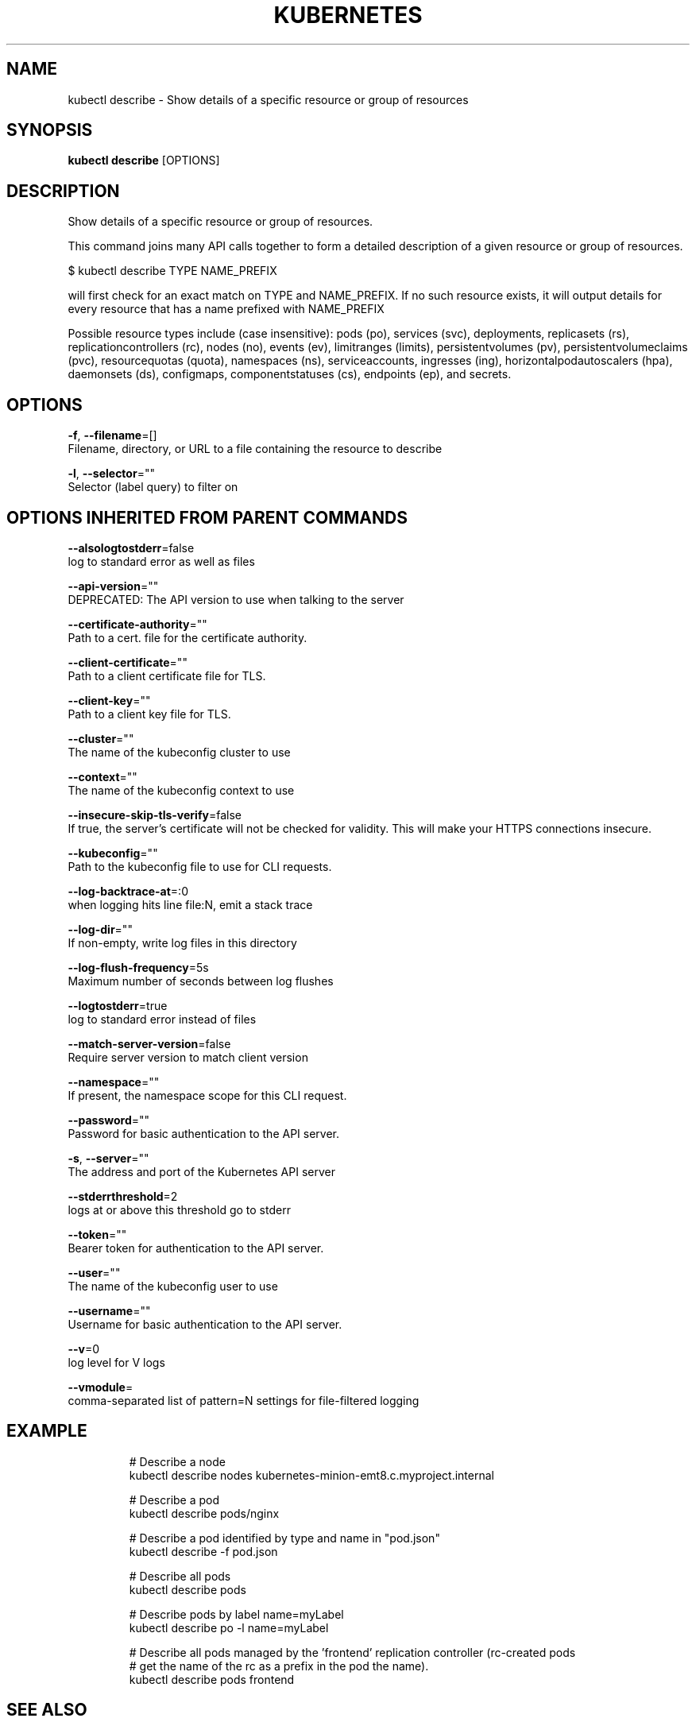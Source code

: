 .TH "KUBERNETES" "1" " kubernetes User Manuals" "Eric Paris" "Jan 2015"  ""


.SH NAME
.PP
kubectl describe \- Show details of a specific resource or group of resources


.SH SYNOPSIS
.PP
\fBkubectl describe\fP [OPTIONS]


.SH DESCRIPTION
.PP
Show details of a specific resource or group of resources.

.PP
This command joins many API calls together to form a detailed description of a
given resource or group of resources.

.PP
$ kubectl describe TYPE NAME\_PREFIX

.PP
will first check for an exact match on TYPE and NAME\_PREFIX. If no such resource
exists, it will output details for every resource that has a name prefixed with NAME\_PREFIX

.PP
Possible resource types include (case insensitive): pods (po), services (svc), deployments,
replicasets (rs), replicationcontrollers (rc), nodes (no), events (ev), limitranges (limits),
persistentvolumes (pv), persistentvolumeclaims (pvc), resourcequotas (quota), namespaces (ns),
serviceaccounts, ingresses (ing), horizontalpodautoscalers (hpa), daemonsets (ds), configmaps,
componentstatuses (cs), endpoints (ep), and secrets.


.SH OPTIONS
.PP
\fB\-f\fP, \fB\-\-filename\fP=[]
    Filename, directory, or URL to a file containing the resource to describe

.PP
\fB\-l\fP, \fB\-\-selector\fP=""
    Selector (label query) to filter on


.SH OPTIONS INHERITED FROM PARENT COMMANDS
.PP
\fB\-\-alsologtostderr\fP=false
    log to standard error as well as files

.PP
\fB\-\-api\-version\fP=""
    DEPRECATED: The API version to use when talking to the server

.PP
\fB\-\-certificate\-authority\fP=""
    Path to a cert. file for the certificate authority.

.PP
\fB\-\-client\-certificate\fP=""
    Path to a client certificate file for TLS.

.PP
\fB\-\-client\-key\fP=""
    Path to a client key file for TLS.

.PP
\fB\-\-cluster\fP=""
    The name of the kubeconfig cluster to use

.PP
\fB\-\-context\fP=""
    The name of the kubeconfig context to use

.PP
\fB\-\-insecure\-skip\-tls\-verify\fP=false
    If true, the server's certificate will not be checked for validity. This will make your HTTPS connections insecure.

.PP
\fB\-\-kubeconfig\fP=""
    Path to the kubeconfig file to use for CLI requests.

.PP
\fB\-\-log\-backtrace\-at\fP=:0
    when logging hits line file:N, emit a stack trace

.PP
\fB\-\-log\-dir\fP=""
    If non\-empty, write log files in this directory

.PP
\fB\-\-log\-flush\-frequency\fP=5s
    Maximum number of seconds between log flushes

.PP
\fB\-\-logtostderr\fP=true
    log to standard error instead of files

.PP
\fB\-\-match\-server\-version\fP=false
    Require server version to match client version

.PP
\fB\-\-namespace\fP=""
    If present, the namespace scope for this CLI request.

.PP
\fB\-\-password\fP=""
    Password for basic authentication to the API server.

.PP
\fB\-s\fP, \fB\-\-server\fP=""
    The address and port of the Kubernetes API server

.PP
\fB\-\-stderrthreshold\fP=2
    logs at or above this threshold go to stderr

.PP
\fB\-\-token\fP=""
    Bearer token for authentication to the API server.

.PP
\fB\-\-user\fP=""
    The name of the kubeconfig user to use

.PP
\fB\-\-username\fP=""
    Username for basic authentication to the API server.

.PP
\fB\-\-v\fP=0
    log level for V logs

.PP
\fB\-\-vmodule\fP=
    comma\-separated list of pattern=N settings for file\-filtered logging


.SH EXAMPLE
.PP
.RS

.nf
# Describe a node
kubectl describe nodes kubernetes\-minion\-emt8.c.myproject.internal

# Describe a pod
kubectl describe pods/nginx

# Describe a pod identified by type and name in "pod.json"
kubectl describe \-f pod.json

# Describe all pods
kubectl describe pods

# Describe pods by label name=myLabel
kubectl describe po \-l name=myLabel

# Describe all pods managed by the 'frontend' replication controller (rc\-created pods
# get the name of the rc as a prefix in the pod the name).
kubectl describe pods frontend

.fi
.RE


.SH SEE ALSO
.PP
\fBkubectl(1)\fP,


.SH HISTORY
.PP
January 2015, Originally compiled by Eric Paris (eparis at redhat dot com) based on the kubernetes source material, but hopefully they have been automatically generated since!
